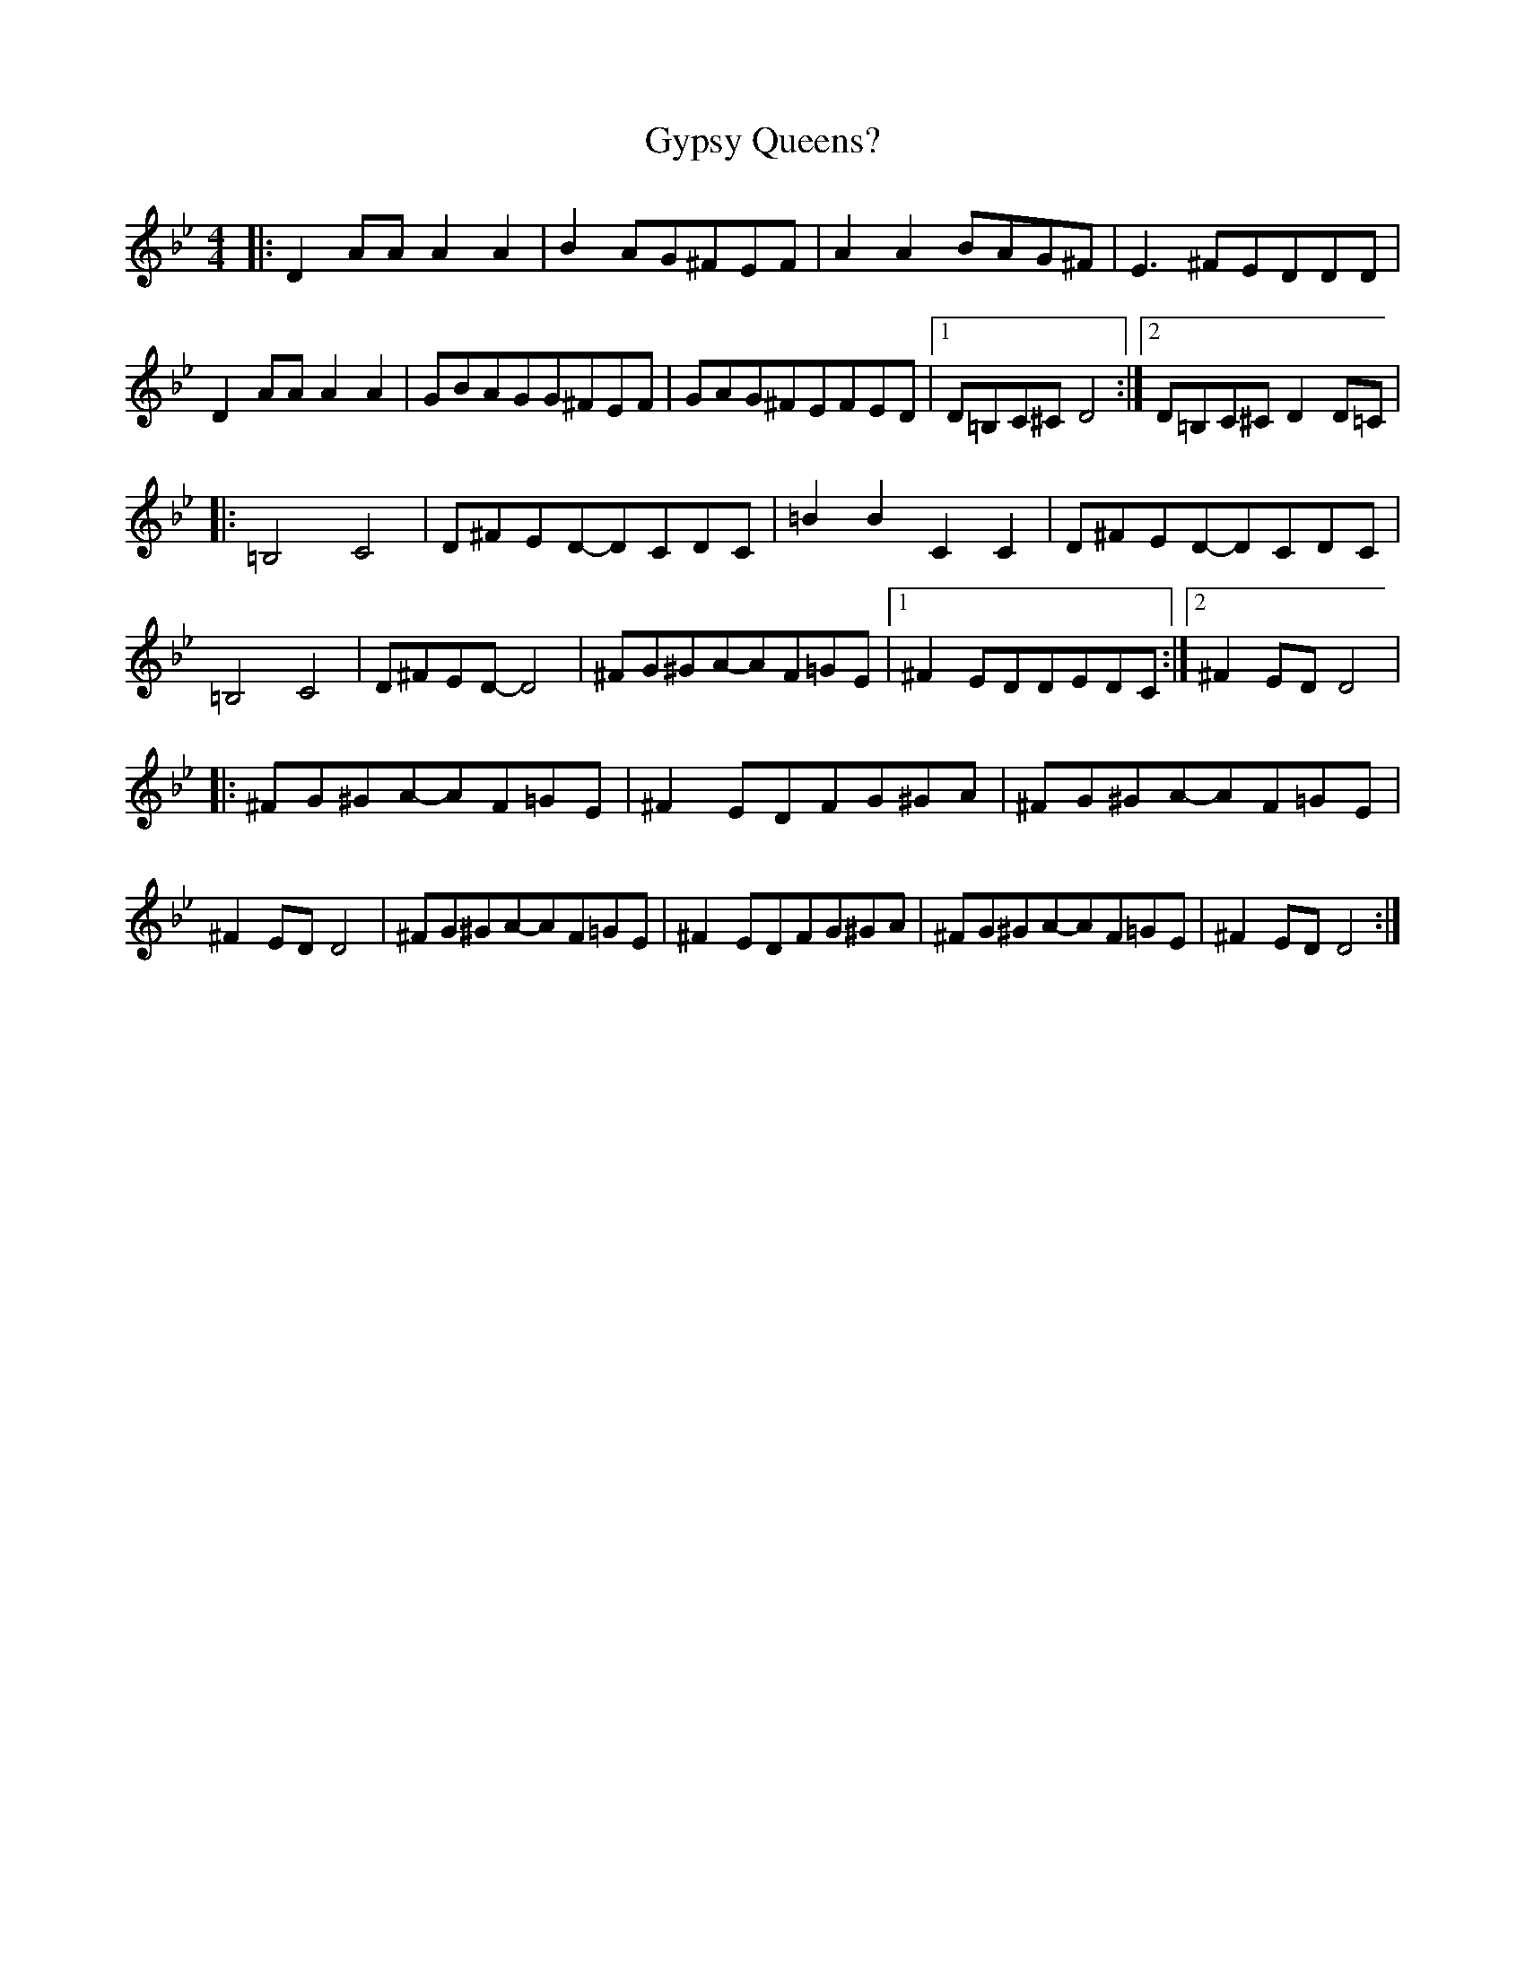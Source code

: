 X: 1
T: Gypsy Queens?
Z: Ben Farmer
S: https://thesession.org/tunes/16163#setting30481
R: reel
M: 4/4
L: 1/8
K: Gmin
|:D2AAA2A2|B2AG^FEF|A2A2BAG^F|E3^FEDDD|D2AAA2A2|GBAGG^FEF|GAG^FEFED|[1D=B,C^CD4:|2D=B,C^CD2D=C|
|:=B,4C4|D^FED-DCDC|=B2B2C2C2|D^FED-DCDC|=B,4C4|D^FED-D4|^FG^GA-AF=GE|[1^F2EDDEDC:|[2^F2EDD4|
|:^FG^GA-AF=GE|^F2EDFG^GA|^FG^GA-AF=GE|^F2EDD4|^FG^GA-AF=GE|^F2EDFG^GA|^FG^GA-AF=GE|^F2EDD4:|
